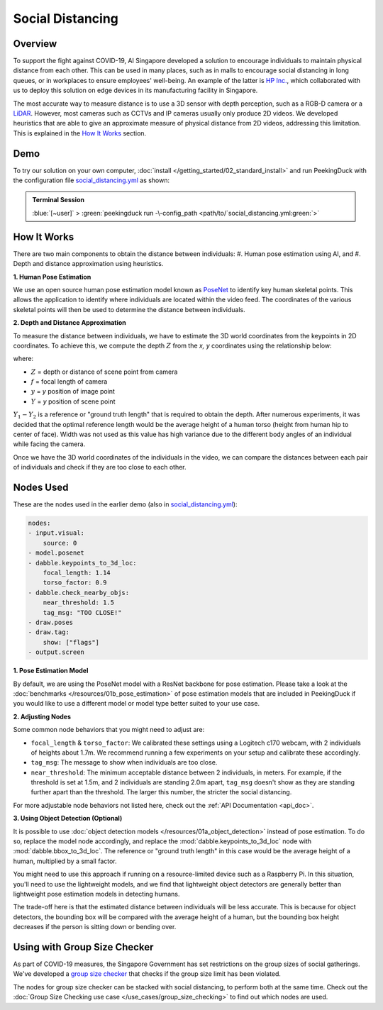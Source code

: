 *****************
Social Distancing
*****************

Overview
========

To support the fight against COVID-19, AI Singapore developed a solution to encourage individuals
to maintain physical distance from each other. This can be used in many places, such as in malls to
encourage social distancing in long queues, or in workplaces to ensure employees' well-being. An
example of the latter is `HP Inc. <https://aisingapore.org/2020/06/hp-social-distancing>`_, which
collaborated with us to deploy this solution on edge devices in its manufacturing facility in
Singapore.

.. image:: /assets/use_cases/social_distancing.gif
   :class: no-scaled-link
   :width: 50 %

The most accurate way to measure distance is to use a 3D sensor with depth perception, such as a
RGB-D camera or a `LiDAR <https://en.wikipedia.org/wiki/Lidar>`_. However, most cameras such as
CCTVs and IP cameras usually only produce 2D videos. We developed heuristics that are able to give
an approximate measure of physical distance from 2D videos, addressing this limitation. This is
explained in the `How It Works`_ section.

Demo
====

.. |pipeline_config| replace:: social_distancing.yml
.. _pipeline_config: https://github.com/aimakerspace/PeekingDuck/blob/main/use_cases/social_distancing.yml

To try our solution on your own computer, :doc:`install </getting_started/02_standard_install>` and run
PeekingDuck with the configuration file |pipeline_config|_ as shown:

.. admonition:: Terminal Session

    | \ :blue:`[~user]` \ > \ :green:`peekingduck run -\-config_path <path/to/`\ |pipeline_config|\ :green:`>`

How It Works
============

There are two main components to obtain the distance between individuals:
#. Human pose estimation using AI, and
#. Depth and distance approximation using heuristics.

**1. Human Pose Estimation**

We use an open source human pose estimation model known as `PoseNet <https://arxiv.org/abs/1505.07427>`_
to identify key human skeletal points. This allows the application to identify where individuals
are located within the video feed. The coordinates of the various skeletal points will then be used
to determine the distance between individuals.

.. image:: /assets/use_cases/posenet_demo.gif
   :class: no-scaled-link
   :width: 50 %

**2. Depth and Distance Approximation**

To measure the distance between individuals, we have to estimate the 3D world coordinates from the
keypoints in 2D coordinates. To achieve this, we compute the depth :math:`Z` from the `x, y` coordinates
using the relationship below:

.. image:: /assets/use_cases/distance_estimation.png
   :class: no-scaled-link
   :width: 50 %

where:

* :math:`Z` = depth or distance of scene point from camera
* :math:`f` = focal length of camera
* :math:`y` = `y` position of image point
* :math:`Y` = `y` position of scene point

:math:`Y_1 - Y_2` is a reference or "ground truth length" that is required to obtain the depth.
After numerous experiments, it was decided that the optimal reference length would be the average
height of a human torso (height from human hip to center of face). Width was not used as this value
has high variance due to the different body angles of an individual while facing the camera.

Once we have the 3D world coordinates of the individuals in the video, we can compare the distances
between each pair of individuals and check if they are too close to each other.

Nodes Used
==========

These are the nodes used in the earlier demo (also in |pipeline_config|_):

.. code-block:: yaml

   nodes:
   - input.visual:
       source: 0
   - model.posenet
   - dabble.keypoints_to_3d_loc:
       focal_length: 1.14
       torso_factor: 0.9
   - dabble.check_nearby_objs:
       near_threshold: 1.5
       tag_msg: "TOO CLOSE!"
   - draw.poses
   - draw.tag:
       show: ["flags"]
   - output.screen

**1. Pose Estimation Model**

By default, we are using the PoseNet model with a ResNet backbone for pose estimation. Please take
a look at the :doc:`benchmarks </resources/01b_pose_estimation>` of pose estimation models that
are included in PeekingDuck if you would like to use a different model or model type better suited
to your use case.

**2. Adjusting Nodes**

Some common node behaviors that you might need to adjust are:

* ``focal_length`` & ``torso_factor``: We calibrated these settings using a Logitech c170 webcam,
  with 2 individuals of heights about 1.7m. We recommend running a few experiments on your setup
  and calibrate these accordingly.
* ``tag_msg``: The message to show when individuals are too close.
* ``near_threshold``: The minimum acceptable distance between 2 individuals, in meters. For
  example, if the threshold is set at 1.5m, and 2 individuals are standing 2.0m apart, ``tag_msg``
  doesn't show as they are standing further apart than the threshold. The larger this number, the
  stricter the social distancing.

For more adjustable node behaviors not listed here, check out the :ref:`API Documentation <api_doc>`.

.. _use_case_social_distancing_using_object_detection:

**3. Using Object Detection (Optional)**

It is possible to use :doc:`object detection models </resources/01a_object_detection>` instead
of pose estimation. To do so, replace the model node accordingly, and replace the
:mod:`dabble.keypoints_to_3d_loc` node with :mod:`dabble.bbox_to_3d_loc`. The reference or "ground
truth length" in this case would be the average height of a human, multiplied by a small factor.

You might need to use this approach if running on a resource-limited device such as a Raspberry Pi.
In this situation, you'll need to use the lightweight models, and we find that lightweight object
detectors are generally better than lightweight pose estimation models in detecting humans.

The trade-off here is that the estimated distance between individuals will be less accurate. This
is because for object detectors, the bounding box will be compared with the average height of a
human, but the bounding box height decreases if the person is sitting down or bending over.

Using with Group Size Checker
=============================

As part of COVID-19 measures, the Singapore Government has set restrictions on the group sizes of
social gatherings. We've developed a `group size checker <https://aisingapore.org/2021/05/covid-19-stay-vigilant-with-group-size-checker>`_
that checks if the group size limit has been violated.

The nodes for group size checker can be stacked with social distancing, to perform both at the same
time. Check out the :doc:`Group Size Checking use case </use_cases/group_size_checking>` to find
out which nodes are used.
